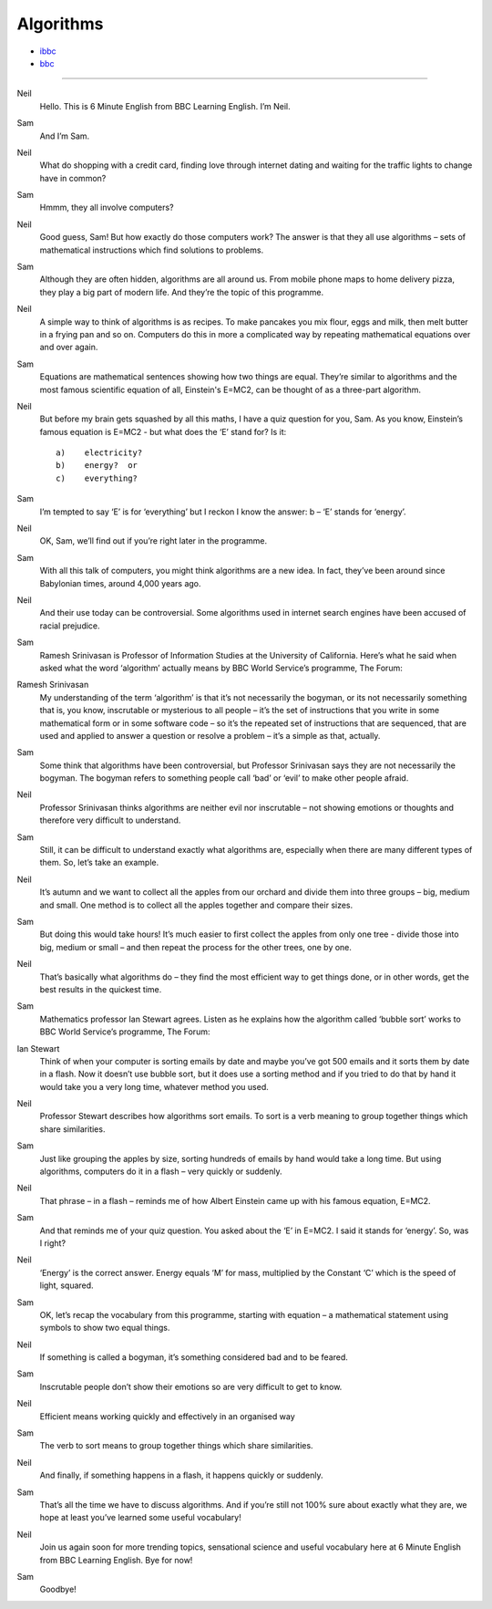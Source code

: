 Algorithms
===============

* `ibbc <https://www.ibbc.net.cn/detail?id=1327>`_ 
* `bbc <https://www.bbc.co.uk/learningenglish/english/features/6-minute-english/ep-211223>`_ 

.. raw :: html

    <img data-v-e808b79a="" src="https://ai.iyuba.cn/static/images/minutes/202112/1327.jpg" alt="图片暂未上传">
    <audio controls>
        <source src="https://ai.iyuba.cn/static/sounds/minutes/202112/1327.mp3" type="audio/mpeg">
    </audio>



------------

Neil
    Hello. This is 6 Minute English from BBC Learning English. I’m Neil.

Sam
    And I’m Sam.

Neil
    What do shopping with a credit card, finding love through internet dating and waiting for the traffic lights to change have in common?

Sam
    Hmmm, they all involve computers? 

Neil
    Good guess, Sam! But how exactly do those computers work? The answer is that they all use algorithms – sets of mathematical instructions which find solutions to problems.

Sam
    Although they are often hidden, algorithms are all around us. From mobile phone maps to home delivery pizza, they play a big part of modern life. And they’re the topic of this programme.

Neil
    A simple way to think of algorithms is as recipes. To make pancakes you mix flour, eggs and milk, then melt butter in a frying pan and so on. Computers do this in more a complicated way by repeating mathematical equations over and over again.

Sam
    Equations are mathematical sentences showing how two things are equal. They’re similar to algorithms and the most famous scientific equation of all, Einstein's E=MC2, can be thought of as a three-part algorithm.

Neil
    But before my brain gets squashed by all this maths, I have a quiz question for you, Sam. As you know, Einstein’s famous equation is E=MC2 - but what does the ‘E’ stand for? Is it:
    ::

        a)    electricity?
        b)    energy?  or
        c)    everything?


Sam
    I’m tempted to say ‘E’ is for ‘everything’ but I reckon I know the answer: b – ‘E’ stands for ‘energy’.

Neil
    OK, Sam, we’ll find out if you’re right later in the programme.

Sam
    With all this talk of computers, you might think algorithms are a new idea. In fact, they’ve been around since Babylonian times, around 4,000 years ago.

Neil
    And their use today can be controversial. Some algorithms used in internet search engines have been accused of racial prejudice.

Sam
    Ramesh Srinivasan is Professor of Information Studies at the University of California. Here’s what he said when asked what the word ‘algorithm’ actually means by BBC World Service’s programme, The Forum: 

Ramesh Srinivasan
    My understanding of the term ‘algorithm’ is that it’s not necessarily the bogyman, or its not necessarily something that is, you know, inscrutable or mysterious to all people – it’s the set of instructions that you write in some mathematical form or in some software code – so it’s the repeated set of instructions that are sequenced, that are used and applied to answer a question or resolve a problem – it’s a simple as that, actually.

Sam
    Some think that algorithms have been controversial, but Professor Srinivasan says they are not necessarily the bogyman. The bogyman refers to something people call ‘bad’ or ‘evil’ to make other people afraid.

Neil
    Professor Srinivasan thinks algorithms are neither evil nor inscrutable – not showing emotions or thoughts and therefore very difficult to understand. 

Sam
    Still, it can be difficult to understand exactly what algorithms are, especially when there are many different types of them. So, let’s take an example. 

Neil
    It’s autumn and we want to collect all the apples from our orchard and divide them into three groups – big, medium and small. One method is to collect all the apples together and compare their sizes.

Sam
    But doing this would take hours! It’s much easier to first collect the apples from only one tree - divide those into big, medium or small – and then repeat the process for the other trees, one by one. 

Neil
    That’s basically what algorithms do – they find the most efficient way to get things done, or in other words, get the best results in the quickest time. 

Sam
    Mathematics professor Ian Stewart agrees. Listen as he explains how the algorithm called ‘bubble sort’ works to BBC World Service’s programme, The Forum:

Ian Stewart
    Think of when your computer is sorting emails by date and maybe you’ve got 500 emails and it sorts them by date in a flash. Now it doesn’t use bubble sort, but it does use a sorting method and if you tried to do that by hand it would take you a very long time, whatever method you used.  

Neil
    Professor Stewart describes how algorithms sort emails. To sort is a verb meaning to group together things which share similarities.

Sam
    Just like grouping the apples by size, sorting hundreds of emails by hand would take a long time. But using algorithms, computers do it in a flash – very quickly or suddenly.

Neil
    That phrase – in a flash – reminds me of how Albert Einstein came up with his famous equation, E=MC2.

Sam
    And that reminds me of your quiz question. You asked about the ‘E’ in E=MC2. I said it stands for ‘energy’. So, was I right?

Neil
    ‘Energy’ is the correct answer. Energy equals ‘M’ for mass, multiplied by the Constant  ‘C’ which is the speed of light, squared.

Sam
    OK, let’s recap the vocabulary from this programme, starting with equation – a mathematical statement using symbols to show two equal things.

Neil
    If something is called a bogyman, it’s something considered bad and to be feared.

Sam
    Inscrutable people don’t show their emotions so are very difficult to get to know.

Neil
    Efficient means working quickly and effectively in an organised way 

Sam
    The verb to sort means to group together things which share similarities. 

Neil
    And finally, if something happens in a flash, it happens quickly or suddenly.

Sam
    That’s all the time we have to discuss algorithms. And if you’re still not 100% sure about exactly what they are, we hope at least you’ve learned some useful vocabulary!

Neil
    Join us again soon for more trending topics, sensational science and useful vocabulary here at 6 Minute English from BBC Learning English. Bye for now!

Sam
    Goodbye!